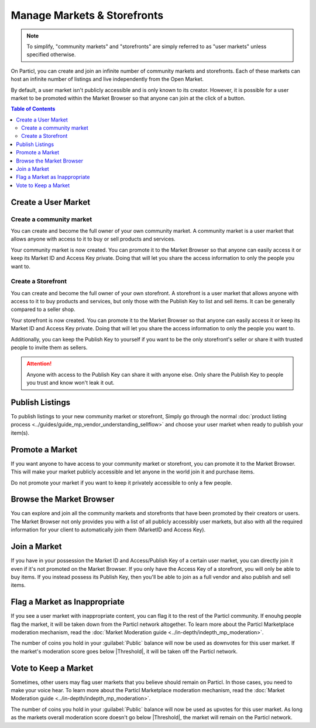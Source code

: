 Manage Markets & Storefronts
============================

.. note::

   To simplify, "community markets" and "storefronts" are simply referred to as "user markets" unless specified otherwise.

On Particl, you can create and join an infinite number of community markets and storefronts. Each of these markets can host an infinite number of listings and live independently from the Open Market.

By default, a user market isn't publicly accessible and is only known to its creator. However, it is possible for a user market to be promoted within the Market Browser so that anyone can join at the click of a button.

.. contents:: Table of Contents
   :local:
   :backlinks: none
   :depth: 2

Create a User Market
--------------------

Create a community market
^^^^^^^^^^^^^^^^^^^^^^^^^

You can create and become the full owner of your own community market. A community market is a user market that allows anyone with access to it to buy or sell products and services.

.. rst-class:: bignums

  #. Click :guilabel:`MANAGE MARKETS` and go to the :guilabel:`Your Markets` tab.
  #. Click on the :guilabel:`Create new Market` button to open the market creation page.
  #. Enter a title, a short description, and a picture for your market.
  #. Choose to which region your market is targeted (optional). 
  #. Select the :guilabel:`Community Market` option.
  #. Review the details of your market and click on :guilabel:`Confirm & Create Market`.

Your community market is now created. You can promote it to the Market Browser so that anyone can easily access it or keep its Market ID and Access Key private. Doing that will let you share the access information to only the people you want to. 

Create a Storefront
^^^^^^^^^^^^^^^^^^^

You can create and become the full owner of your own storefront. A storefront is a user market that allows anyone with access to it to buy products and services, but only those with the Publish Key to list and sell items. It can be generally compared to a seller shop.

.. rst-class:: bignums

  #. Click :guilabel:`MANAGE MARKETS` and go to the :guilabel:`Your Markets` tab.
  #. Click on the :guilabel:`Create new Market` button to open the market creation page.
  #. Enter a title, a short description, and a picture for your market.
  #. Choose to which region your market is targeted (optional). 
  #. Select the :guilabel:`Storefront` option.
  #. Review the details of your market and click on :guilabel:`Confirm & Create Market`. 

Your storefront is now created. You can promote it to the Market Browser so that anyone can easily access it or keep its Market ID and Access Key private. Doing that will let you share the access information to only the people you want to. 

Additionally, you can keep the Publish Key to yourself if you want to be the only storefront's seller or share it with trusted people to invite them as sellers.

.. attention::

   Anyone with access to the Publish Key can share it with anyone else. Only share the Publish Key to people you trust and know won't leak it out.

Publish Listings
----------------

To publish listings to your new community market or storefront, Simply go through the normal :doc:`product listing process <../guides/guide_mp_vendor_understanding_sellflow>` and choose your user market when ready to publish your item(s). 

Promote a Market
------------------

If you want anyone to have access to your community market or storefront, you can promote it to the Market Browser. This will make your market publicly accessible and let anyone in the world join it and purchase items. 

Do not promote your market if you want to keep it privately accessible to only a few people.

.. rst-class:: bignums

  #. Go to the :guilabel:`MANAGE MARKETS` page and navigate to the :guilabel:`Your Markets` tab.
  #. Click on the tile of the market you want to promote to display its options.
  #. Click on the :guilabel:`Promote in Market Browser` icon at the bottom of the expanded tile to open the market promotion window.
  #. Select the number of days you want to promote your market for and click on :guilabel:`Promote Market` to promote it.

Browse the Market Browser
---------------------------

You can explore and join all the community markets and storefronts that have been promoted by their creators or users. The Market Browser not only provides you with a list of all publicly accessibly user markets, but also with all the required information for your client to automatically join them (MarketID and Access Key).

.. rst-class:: bignums

  #. Go to the :guilabel:`MANAGE MARKETS` page and navigate to the :guilabel:`Browser` tab.
  #. Browse the publicly accessible user markets and storefronts and find one you want to join.
  #. Click on its tile to expand its options and click on :guilabel:`Join this Market` to connect to it.
  #. Go back to the :guilabel:`Your Markets` tab to see that you have successfully connected to the user market.
  #. Click on its tile to expand its options and click on :guilabel:`Browse Market` to explore its content.
  #. Alternatively, you can access its content by going to the :guilabel:`LISTINGS` page and selecting the user market in the :guilabel:`FILTER` section.

Join a Market
----------------

If you have in your possession the Market ID and Access/Publish Key of a certain user market, you can directly join it even if it's not promoted on the Market Browser. If you only have the Access Key of a storefront, you will only be able to buy items. If you instead possess its Publish Key, then you'll be able to join as a full vendor and also publish and sell items. 

.. rst-class:: bignums

  #. First, make sure that you possess the Market ID and Market Access Key of the market/storefront you want to join. You may need to collect this information from private sources if they are not publicly broadcast by its creator or users.
  #. Go to the :guilabel:`MANAGE MARKETS` page and navigate to the :guilabel:`Browser` tab.
  #. Click on the :guilabel:`Join via Market ID` button to expand the window to join a new market.
  #. Fill the user market's information. This information can be entirely decided by you to help you better organize your markets and know what they're about.
  #. Enter the user market's Market ID and Access/Publish Key.
  #. Click on the :guilabel:`Join this Market` button to join the user market.
  #. Go back to the :guilabel:`Your Markets` tab to see that you have successfully connected to the user market.
  #. Click on its tile to expand its options and click on :guilabel:`Browse Market` button to explore its content.
  #. Alternatively, you can access its content by going to the :guilabel:`LISTINGS` page and selecting the user market in the :guilabel:`FILTER` section.

Flag a Market as Inappropriate
----------------------------------

If you see a user market with inappropriate content, you can flag it to the rest of the Particl community. If enouhg people flag the market, it will be taken down from the Particl network altogether. To learn more about the Particl Marketplace moderation mechanism, read the :doc:`Market Moderation guide <../in-depth/indepth_mp_moderation>`.

.. rst-class:: bignums

  #. Go to the :guilabel:`MANAGE MARKETS` page and navigate to the :guilabel:`Your Markets` tabs.
  #. Click on the tile of the user market you want to flag to expand its options.
  #. Click on the flag icon that says :guilabel:`Report Inappropriate Market` to open the Flagging window.
  #. Click on the :guilabel:`Flag this market` button to flag it.

The number of coins you hold in your :guilabel:`Public` balance will now be used as downvotes for this user market. If the market's moderation score goes below |Threshold|, it will be taken off the Particl network.

Vote to Keep a Market
---------------------

Sometimes, other users may flag user markets that you believe should remain on Particl. In those cases, you need to make your voice hear. To learn more about the Particl Marketplace moderation mechanism, read the :doc:`Market Moderation guide <../in-depth/indepth_mp_moderation>`.

.. rst-class:: bignums

  #. Go to :guilabel:`MANAGE MARKETS` and :guilabel:`Your Markets` tab.
  #. Click on the tile of the flagged market you believe should remain on Particl. **Flagged markets will have their flag icon highlighted in red instead of black.**
  #. In the window that appears, click on the :guilabel:`Keep Market` green button to confirm that you believe this market shouldn't be moderated out.

The number of coins you hold in your :guilabel:`Public` balance will now be used as upvotes for this user market. As long as the markets overall moderation score doesn't go below |Threshold|, the market will remain on the Particl network.
